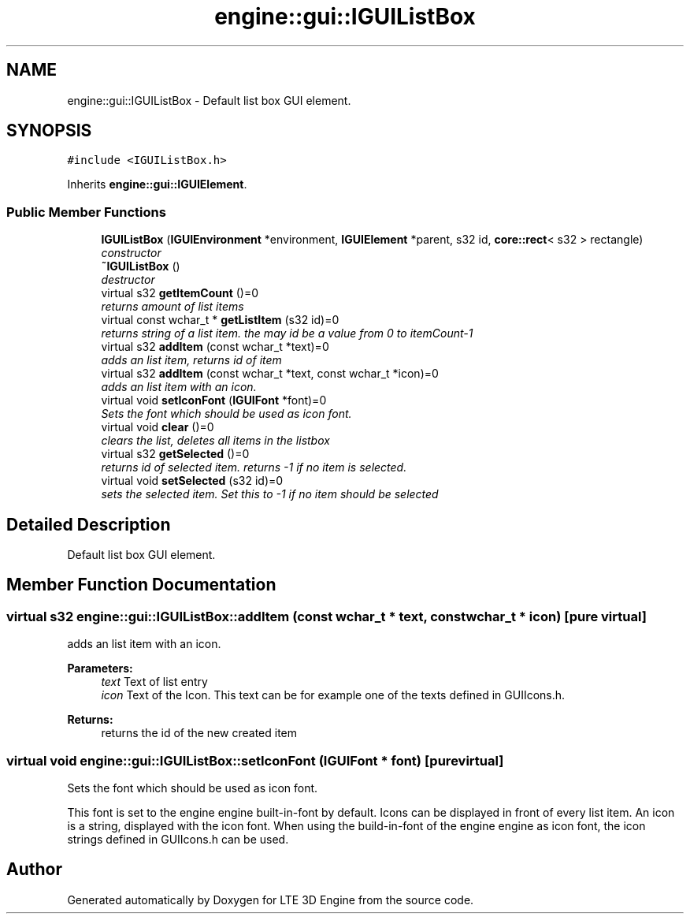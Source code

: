 .TH "engine::gui::IGUIListBox" 3 "29 Jul 2006" "LTE 3D Engine" \" -*- nroff -*-
.ad l
.nh
.SH NAME
engine::gui::IGUIListBox \- Default list box GUI element.  

.PP
.SH SYNOPSIS
.br
.PP
\fC#include <IGUIListBox.h>\fP
.PP
Inherits \fBengine::gui::IGUIElement\fP.
.PP
.SS "Public Member Functions"

.in +1c
.ti -1c
.RI "\fBIGUIListBox\fP (\fBIGUIEnvironment\fP *environment, \fBIGUIElement\fP *parent, s32 id, \fBcore::rect\fP< s32 > rectangle)"
.br
.RI "\fIconstructor \fP"
.ti -1c
.RI "\fB~IGUIListBox\fP ()"
.br
.RI "\fIdestructor \fP"
.ti -1c
.RI "virtual s32 \fBgetItemCount\fP ()=0"
.br
.RI "\fIreturns amount of list items \fP"
.ti -1c
.RI "virtual const wchar_t * \fBgetListItem\fP (s32 id)=0"
.br
.RI "\fIreturns string of a list item. the may id be a value from 0 to itemCount-1 \fP"
.ti -1c
.RI "virtual s32 \fBaddItem\fP (const wchar_t *text)=0"
.br
.RI "\fIadds an list item, returns id of item \fP"
.ti -1c
.RI "virtual s32 \fBaddItem\fP (const wchar_t *text, const wchar_t *icon)=0"
.br
.RI "\fIadds an list item with an icon. \fP"
.ti -1c
.RI "virtual void \fBsetIconFont\fP (\fBIGUIFont\fP *font)=0"
.br
.RI "\fISets the font which should be used as icon font. \fP"
.ti -1c
.RI "virtual void \fBclear\fP ()=0"
.br
.RI "\fIclears the list, deletes all items in the listbox \fP"
.ti -1c
.RI "virtual s32 \fBgetSelected\fP ()=0"
.br
.RI "\fIreturns id of selected item. returns -1 if no item is selected. \fP"
.ti -1c
.RI "virtual void \fBsetSelected\fP (s32 id)=0"
.br
.RI "\fIsets the selected item. Set this to -1 if no item should be selected \fP"
.in -1c
.SH "Detailed Description"
.PP 
Default list box GUI element. 
.PP
.SH "Member Function Documentation"
.PP 
.SS "virtual s32 engine::gui::IGUIListBox::addItem (const wchar_t * text, const wchar_t * icon)\fC [pure virtual]\fP"
.PP
adds an list item with an icon. 
.PP
\fBParameters:\fP
.RS 4
\fItext\fP Text of list entry 
.br
\fIicon\fP Text of the Icon. This text can be for example one of the texts defined in GUIIcons.h. 
.RE
.PP
\fBReturns:\fP
.RS 4
returns the id of the new created item 
.RE
.PP

.SS "virtual void engine::gui::IGUIListBox::setIconFont (\fBIGUIFont\fP * font)\fC [pure virtual]\fP"
.PP
Sets the font which should be used as icon font. 
.PP
This font is set to the engine engine built-in-font by default. Icons can be displayed in front of every list item. An icon is a string, displayed with the icon font. When using the build-in-font of the engine engine as icon font, the icon strings defined in GUIIcons.h can be used. 

.SH "Author"
.PP 
Generated automatically by Doxygen for LTE 3D Engine from the source code.
